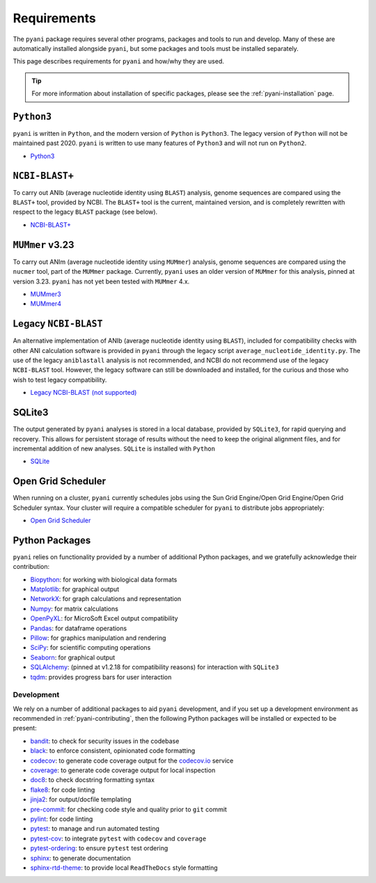 .. _pyani-requirements:

============
Requirements
============

The ``pyani`` package requires several other programs, packages and tools to run and develop. Many of these are automatically installed alongside ``pyani``, but some packages and tools must be installed separately.

This page describes requirements for ``pyani`` and how/why they are used.

.. TIP::
    For more information about installation of specific packages, please see the :ref:`pyani-installation` page.

^^^^^^^^^^^
``Python3``
^^^^^^^^^^^

``pyani`` is written in ``Python``, and the modern version of ``Python`` is ``Python3``. The legacy version of ``Python`` will not be maintained past 2020. ``pyani`` is written to use many features of ``Python3`` and will not run on ``Python2``.

- `Python3 <http://www.python.org>`_

^^^^^^^^^^^^^^^
``NCBI-BLAST+``
^^^^^^^^^^^^^^^

To carry out ANIb (average nucleotide identity using ``BLAST``) analysis, genome sequences are compared using the ``BLAST+`` tool, provided by NCBI. The ``BLAST+`` tool is the current, maintained version, and is completely rewritten with respect to the legacy ``BLAST`` package (see below).

- `NCBI-BLAST+ <https://blast.ncbi.nlm.nih.gov/Blast.cgi?CMD=Web&PAGE_TYPE=BlastDocs&DOC_TYPE=Download>`_

^^^^^^^^^^^^^^^^
``MUMmer`` v3.23
^^^^^^^^^^^^^^^^

To carry out ANIm (average nucleotide identity using ``MUMmer``) analysis, genome sequences are compared using the ``nucmer`` tool, part of the ``MUMmer`` package. Currently, ``pyani`` uses an older version of ``MUMmer`` for this analysis, pinned at version 3.23. ``pyani`` has not yet been tested with ``MUMmer`` 4.x.

- `MUMmer3 <http://mummer.sourceforge.net/>`_
- `MUMmer4 <https://github.com/mummer4/mummer>`_

^^^^^^^^^^^^^^^^^^^^^
Legacy ``NCBI-BLAST``
^^^^^^^^^^^^^^^^^^^^^

An alternative implementation of ANIb (average nucleotide identity using ``BLAST``), included for compatibility checks with other ANI calculation software is provided in ``pyani`` through the legacy script ``average_nucleotide_identity.py``. The use of the legacy ``aniblastall`` analysis is not recommended, and NCBI do not recommend use of the legacy ``NCBI-BLAST`` tool. However, the legacy software can still be downloaded and installed, for the curious and those who wish to test legacy compatibility.

- `Legacy NCBI-BLAST (not supported) <ftp://ftp.ncbi.nlm.nih.gov/blast/executables/legacy.NOTSUPPORTED/>`_

^^^^^^^
SQLite3
^^^^^^^

The output generated by ``pyani`` analyses is stored in a local database, provided by ``SQLite3``, for rapid querying and recovery. This allows for persistent storage of results without the need to keep the original alignment files, and for incremental addition of new analyses. ``SQLite`` is installed with ``Python``

- `SQLite <https://sqlite.org/index.html>`_

^^^^^^^^^^^^^^^^^^^
Open Grid Scheduler
^^^^^^^^^^^^^^^^^^^

When running on a cluster, ``pyani`` currently schedules jobs using the Sun Grid Engine/Open Grid Engine/Open Grid Scheduler syntax. Your cluster will require a compatible scheduler for ``pyani`` to distribute jobs appropriately:

- `Open Grid Scheduler <http://gridscheduler.sourceforge.net/>`_

^^^^^^^^^^^^^^^
Python Packages
^^^^^^^^^^^^^^^

``pyani`` relies on functionality provided by a number of additional Python packages, and we gratefully acknowledge their contribution:

- `Biopython <https://biopython.org/>`_: for working with biological data formats
- `Matplotlib <https://matplotlib.org/>`_: for graphical output
- `NetworkX <https://networkx.github.io/>`_: for graph calculations and representation
- `Numpy <https://numpy.org/>`_: for matrix calculations
- `OpenPyXL <https://openpyxl.readthedocs.io/en/stable/>`_: for MicroSoft Excel output compatibility
- `Pandas <https://pandas.pydata.org/>`_: for dataframe operations
- `Pillow <https://python-pillow.org/>`_: for graphics manipulation and rendering
- `SciPy <https://www.scipy.org/>`_: for scientific computing operations
- `Seaborn <https://seaborn.pydata.org/index.html>`_: for graphical output
- `SQLAlchemy <https://www.sqlalchemy.org/>`_: (pinned at v1.2.18 for compatibility reasons) for interaction with ``SQLite3``
- `tqdm <https://tqdm.github.io/>`_: provides progress bars for user interaction

-----------
Development
-----------

We rely on a number of additional packages to aid ``pyani`` development, and if you set up a development environment as recommended in :ref:`pyani-contributing`, then the following Python packages will be installed or expected to be present:

- `bandit <https://pypi.org/project/bandit/>`_: to check for security issues in the codebase
- `black <https://black.readthedocs.io/en/stable/>`_: to enforce consistent, opinionated code formatting
- `codecov <https://docs.codecov.io/docs/python>`_: to generate code coverage output for the `codecov.io`_ service
- `coverage <https://coverage.readthedocs.io/en/v4.5.x/>`_: to generate code coverage output for local inspection
- `doc8 <https://pypi.org/project/doc8/>`_: to check docstring formatting syntax
- `flake8 <https://pypi.org/project/flake8/>`_: for code linting
- `jinja2 <http://jinja.pocoo.org/>`_: for output/docfile templating
- `pre-commit <https://pre-commit.com/>`_: for checking code style and quality prior to ``git`` commit
- `pylint <https://www.pylint.org/>`_: for code linting
- `pytest <https://pytest.org/en/latest/>`_: to manage and run automated testing
- `pytest-cov <https://pypi.org/project/pytest-cov/>`_: to integrate ``pytest`` with ``codecov`` and ``coverage``
- `pytest-ordering <https://pytest-ordering.readthedocs.io/en/develop/>`_: to ensure ``pytest`` test ordering
- `sphinx <https://www.sphinx-doc.org/en/master/>`_: to generate documentation
- `sphinx-rtd-theme <https://sphinx-rtd-theme.readthedocs.io/en/stable/>`_: to provide local ``ReadTheDocs`` style formatting

.. _codecov.io: https://codecov.io/
